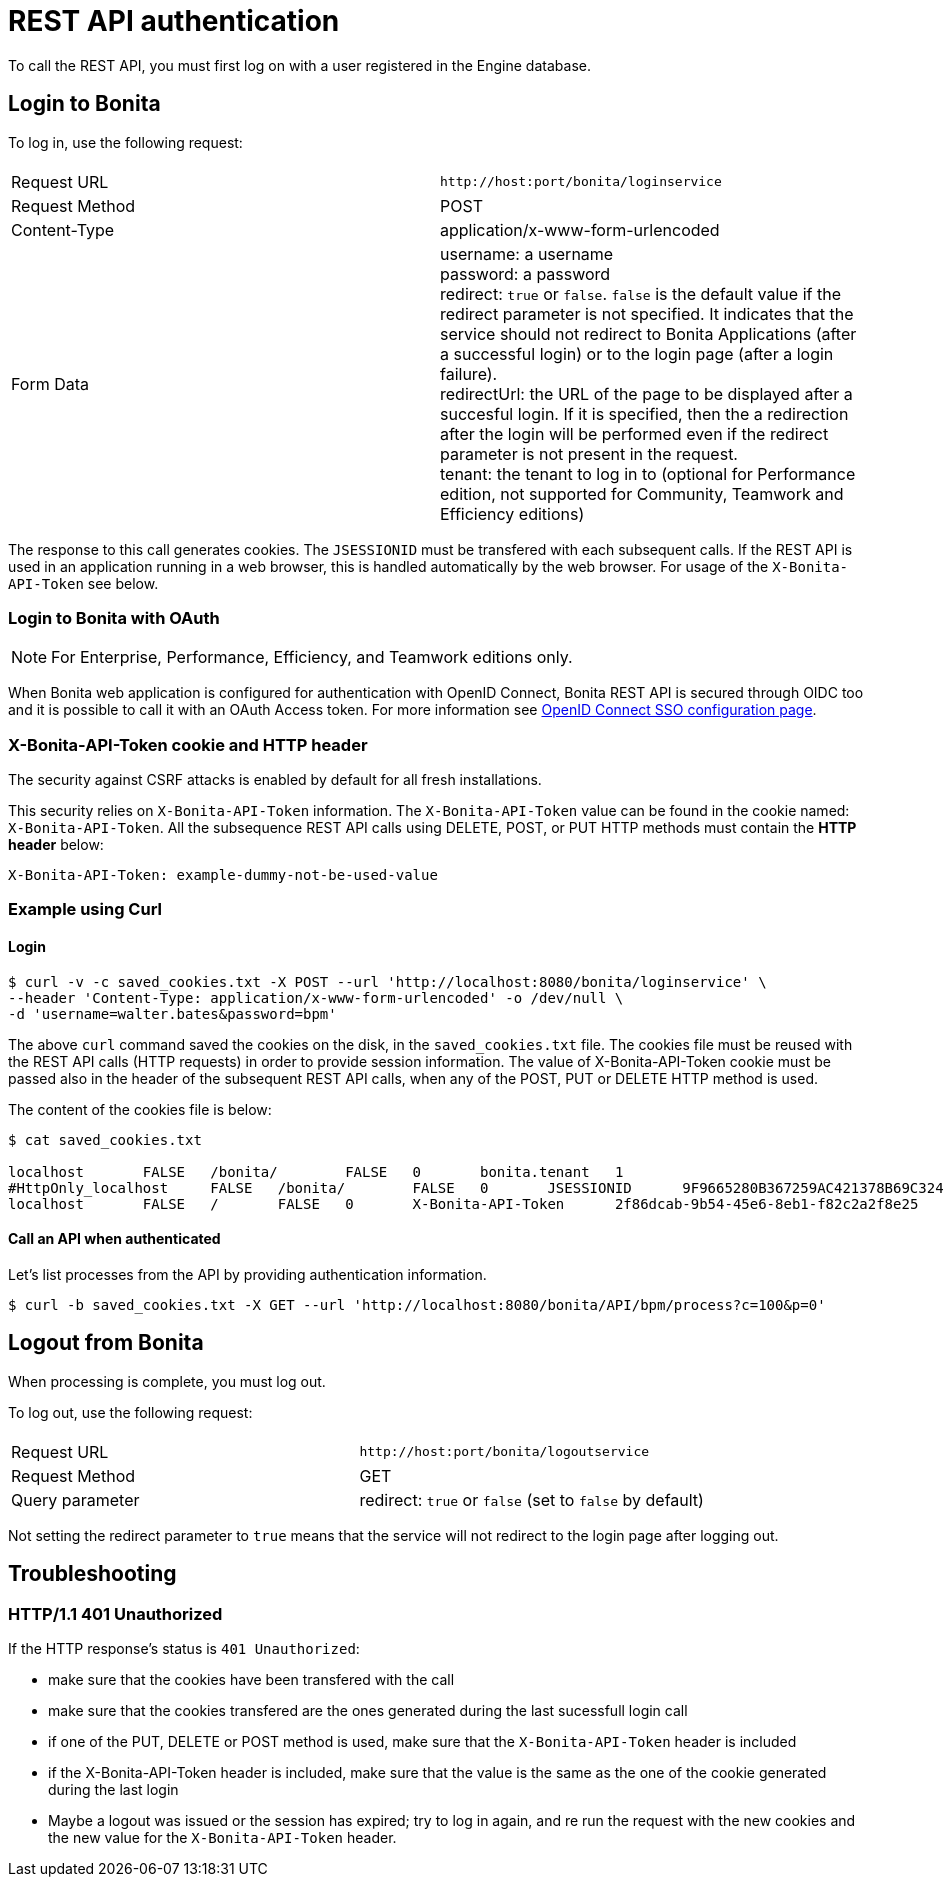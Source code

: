 = REST API authentication
:page-aliases: ROOT:rest-api-authentication.adoc
:description: To call the REST API, you must first log on with a user registered in the Engine database.

{description}

== Login to Bonita

To log in, use the following request:

|===
|  |

| Request URL
| `+http://host:port/bonita/loginservice+`

| Request Method
| POST

| Content-Type
| application/x-www-form-urlencoded

| Form Data
| username: a username +
password: a password +
redirect: `true` or `false`. `false` is the default value if the redirect parameter is not specified. It indicates that the service should not redirect to Bonita Applications (after a successful login) or to the login page (after a login failure). +
redirectUrl: the URL of the page to be displayed after a succesful login. If it is specified, then the a redirection after the login will be performed even if the redirect parameter is not present in the request. +
tenant: the tenant to log in to (optional for Performance edition, not supported for Community, Teamwork and Efficiency editions)
|===

The response to this call generates cookies.
The `JSESSIONID` must be transfered with each subsequent calls. If the REST API is used in an application running in a web browser, this is handled automatically by the web browser.
For usage of the `X-Bonita-API-Token` see below.

=== Login to Bonita with OAuth

[NOTE]
====

For Enterprise, Performance, Efficiency, and Teamwork editions only.
====

When Bonita web application is configured for authentication with OpenID Connect, Bonita REST API is secured through OIDC too and it is possible to call it with an OAuth Access token. For more information see xref:ROOT:single-sign-on-with-oidc.adoc#rest-api[OpenID Connect SSO configuration page].

=== X-Bonita-API-Token cookie and HTTP header

The security against CSRF attacks is enabled by default for all fresh installations.

This security relies on `X-Bonita-API-Token` information. The `X-Bonita-API-Token` value can be found in the cookie named: `X-Bonita-API-Token`. All the subsequence REST API calls using DELETE, POST, or PUT HTTP methods must contain the *HTTP header* below:

----
X-Bonita-API-Token: example-dummy-not-be-used-value
----

=== Example using Curl

==== Login

[source,bash]
----
$ curl -v -c saved_cookies.txt -X POST --url 'http://localhost:8080/bonita/loginservice' \
--header 'Content-Type: application/x-www-form-urlencoded' -o /dev/null \
-d 'username=walter.bates&password=bpm'
----

The above `curl` command saved the cookies on the disk, in the `saved_cookies.txt` file.
The cookies file must be reused with the REST API calls (HTTP requests) in order to provide session information.
The value of X-Bonita-API-Token cookie must be passed also in the header of the subsequent REST API calls, when any of the POST, PUT or DELETE HTTP method is used.

The content of the cookies file is below:

[source,bash]
----
$ cat saved_cookies.txt

localhost	FALSE	/bonita/	FALSE	0	bonita.tenant	1
#HttpOnly_localhost	FALSE	/bonita/	FALSE	0	JSESSIONID	9F9665280B367259AC421378B69C3244
localhost	FALSE	/	FALSE	0	X-Bonita-API-Token	2f86dcab-9b54-45e6-8eb1-f82c2a2f8e25
----

==== Call an API when authenticated

Let's list processes from the API by providing authentication information.

[source,bash]
----
$ curl -b saved_cookies.txt -X GET --url 'http://localhost:8080/bonita/API/bpm/process?c=100&p=0'
----

== Logout from Bonita

When processing is complete, you must log out.

To log out, use the following request:

|===
|  |

| Request URL
| `+http://host:port/bonita/logoutservice+`

| Request Method
| GET

| Query parameter
| redirect: `true` or `false` (set to `false` by default)
|===

Not setting the redirect parameter to `true` means that the service will not redirect to the login page after logging out.

== Troubleshooting

=== HTTP/1.1 401 Unauthorized

If the HTTP response's status is `401 Unauthorized`:

* make sure that the cookies have been transfered with the call
* make sure that the cookies transfered are the ones generated during the last sucessfull login call
* if one of the PUT, DELETE or POST method is used, make sure that the `X-Bonita-API-Token` header is included
* if the X-Bonita-API-Token header is included, make sure that the value is the same as the one of the cookie generated during the last login
* Maybe a logout was issued or the session has expired; try to log in again, and re run the request with the new cookies and the new value for the `X-Bonita-API-Token` header.

